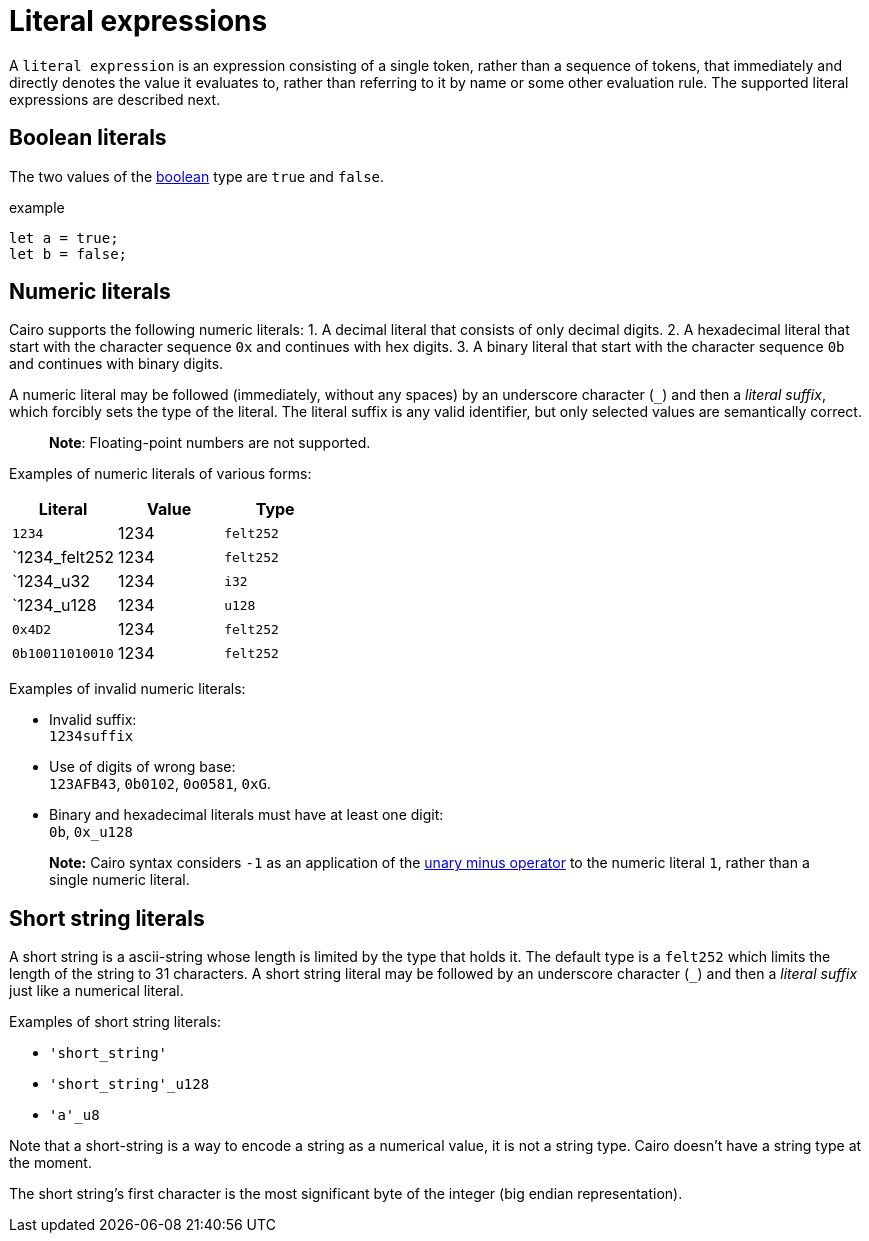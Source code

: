= Literal expressions

A `literal expression` is an expression consisting of a single token, rather than a sequence of
tokens, that immediately and directly denotes the value it evaluates to, rather than referring to it
by name or some other evaluation rule.
The supported literal expressions are described next.

== Boolean literals

The two values of the xref:boolean.adoc[boolean] type are `true` and `false`.

example
[source]
----
let a = true;
let b = false;
----

== Numeric literals

Cairo supports the following numeric literals:
1. A decimal literal that consists of only decimal digits.
2. A hexadecimal literal that start with the character sequence `0x` and continues with hex digits.
3. A binary literal that start with the character sequence `0b` and continues with binary digits.


A numeric literal may be followed (immediately, without any spaces) by an underscore character (`_`)
and then a __literal suffix__, which forcibly sets the type of the literal.
The literal suffix is any valid identifier, but only selected values are semantically correct.

> **Note**: Floating-point numbers are not supported.

Examples of numeric literals of various forms:

[cols="1,1,1",options="header"]
|===
| Literal         | Value | Type
| `1234`          | 1234  | `felt252`
| `1234_felt252   | 1234  | `felt252`
| `1234_u32       | 1234  | `i32`
| `1234_u128      | 1234  | `u128`
| `0x4D2`         | 1234  | `felt252`
| `0b10011010010` | 1234  | `felt252`
|===

Examples of invalid numeric literals:

- Invalid suffix: +
`1234suffix`
- Use of digits of wrong base: +
`123AFB43`, `0b0102`, `0o0581`, `0xG`.
- Binary and hexadecimal literals must have at least one digit: +
`0b`, `0x_u128`

> **Note:** Cairo syntax considers `-1` as an application of
> the xref:negation-operators.adoc[unary minus operator] to the numeric literal `1`, rather than a
> single numeric literal.

== Short string literals

A short string is a ascii-string whose length is limited by the type that holds it.
The default type is a `felt252` which limits the length of the string to 31 characters.
A short string literal may be followed by an underscore character (`_`)
and then a __literal suffix__ just like a numerical literal.

Examples of short string literals:

- `'short_string'`
- `'short_string'_u128`
- `'a'_u8`

Note that a short-string is a way to encode a string as a numerical value, it is not a string type.
Cairo doesn't have a string type at the moment.

The short string's first character is the most significant byte of the integer (big endian
representation).